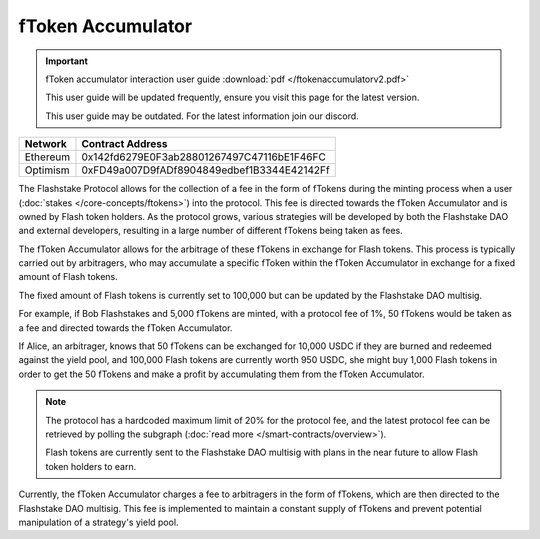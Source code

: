fToken Accumulator
==================

.. important::
    fToken accumulator interaction user guide :download:`pdf </ftokenaccumulatorv2.pdf>`

    This user guide will be updated frequently, ensure you visit this page for the latest version.

    This user guide may be outdated. For the latest information join our discord.

+------------+---------------------------------------------+
| Network    | Contract Address                            |
+============+=============================================+
| Ethereum   | 0x142fd6279E0F3ab28801267497C47116bE1F46FC  |
+------------+---------------------------------------------+
| Optimism   | 0xFD49a007D9fADf8904849edbef1B3344E42142Ff  |
+------------+---------------------------------------------+

The Flashstake Protocol allows for the collection of a fee in the form of fTokens during the minting process when a
user (:doc:`stakes </core-concepts/ftokens>`) into the protocol. This fee is directed towards the fToken Accumulator and is owned by Flash token holders.
As the protocol grows, various strategies will be developed by both the Flashstake DAO and external developers, resulting
in a large number of different fTokens being taken as fees.

The fToken Accumulator allows for the arbitrage of these fTokens in exchange for Flash tokens. This process is typically
carried out by arbitragers, who may accumulate a specific fToken within the fToken Accumulator in exchange for a fixed
amount of Flash tokens.

The fixed amount of Flash tokens is currently set to 100,000 but can be updated by the Flashstake DAO multisig.

.. image:: ../ftokenaccumulator.png
    :alt: FTokenAccumulator Diagram
    :align: center

For example, if Bob Flashstakes and 5,000 fTokens are minted, with a protocol fee of 1%, 50 fTokens would be taken as
a fee and directed towards the fToken Accumulator.

If Alice, an arbitrager, knows that 50 fTokens can be exchanged for 10,000 USDC if they are burned and redeemed
against the yield pool, and 100,000 Flash tokens are currently worth 950 USDC, she might buy 1,000 Flash tokens in
order to get the 50 fTokens and make a profit by accumulating them from the fToken Accumulator.

.. note::
    The protocol has a hardcoded maximum limit of 20% for the protocol fee, and the latest protocol fee can be retrieved
    by polling the subgraph (:doc:`read more </smart-contracts/overview>`).

    Flash tokens are currently sent to the Flashstake DAO multisig with plans in the near future to allow Flash token
    holders to earn.

Currently, the fToken Accumulator charges a fee to arbitragers in the form of fTokens, which are then directed to the
Flashstake DAO multisig. This fee is implemented to maintain a constant supply of fTokens and prevent potential
manipulation of a strategy's yield pool.
